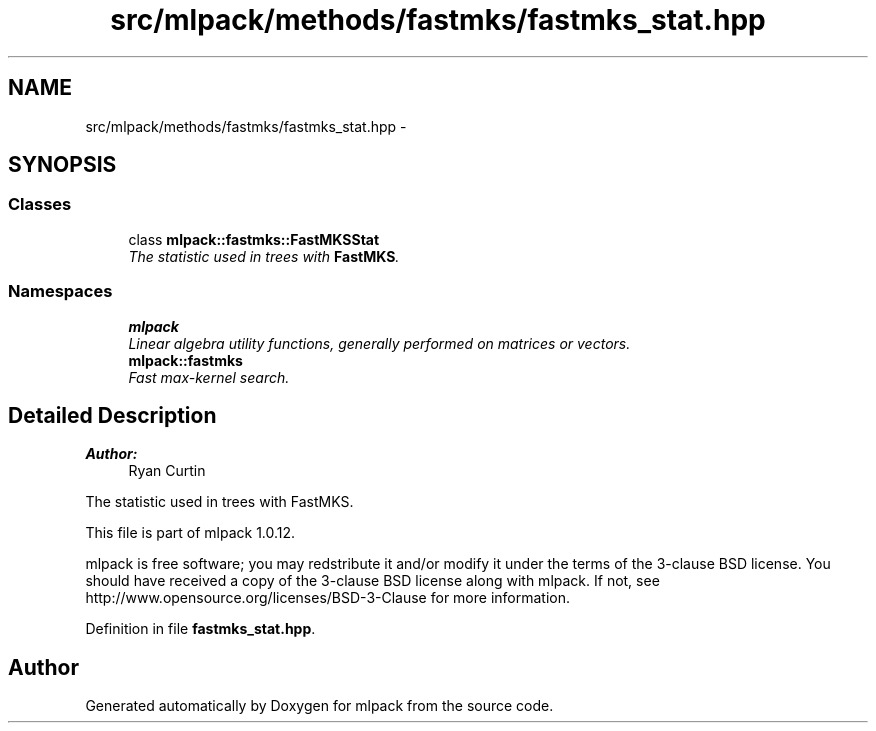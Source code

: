 .TH "src/mlpack/methods/fastmks/fastmks_stat.hpp" 3 "Sat Mar 14 2015" "Version 1.0.12" "mlpack" \" -*- nroff -*-
.ad l
.nh
.SH NAME
src/mlpack/methods/fastmks/fastmks_stat.hpp \- 
.SH SYNOPSIS
.br
.PP
.SS "Classes"

.in +1c
.ti -1c
.RI "class \fBmlpack::fastmks::FastMKSStat\fP"
.br
.RI "\fIThe statistic used in trees with \fBFastMKS\fP\&. \fP"
.in -1c
.SS "Namespaces"

.in +1c
.ti -1c
.RI "\fBmlpack\fP"
.br
.RI "\fILinear algebra utility functions, generally performed on matrices or vectors\&. \fP"
.ti -1c
.RI "\fBmlpack::fastmks\fP"
.br
.RI "\fIFast max-kernel search\&. \fP"
.in -1c
.SH "Detailed Description"
.PP 

.PP
\fBAuthor:\fP
.RS 4
Ryan Curtin
.RE
.PP
The statistic used in trees with FastMKS\&.
.PP
This file is part of mlpack 1\&.0\&.12\&.
.PP
mlpack is free software; you may redstribute it and/or modify it under the terms of the 3-clause BSD license\&. You should have received a copy of the 3-clause BSD license along with mlpack\&. If not, see http://www.opensource.org/licenses/BSD-3-Clause for more information\&. 
.PP
Definition in file \fBfastmks_stat\&.hpp\fP\&.
.SH "Author"
.PP 
Generated automatically by Doxygen for mlpack from the source code\&.
